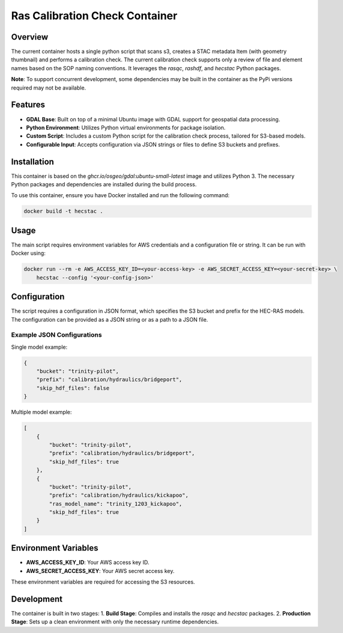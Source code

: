 ===============================
Ras Calibration Check Container
===============================

.. code-block:: bash
    # Pull Container from GH Repository
    docker pull ghcr.io/fema-ffrd/hecstac:0.1.0rc4-dev

Overview
========

The current container hosts a single python script that scans s3, creates a STAC metadata Item (with geometry thumbnail) and performs
a calibration check. The current calibration check supports only a review of file and element names based on the SOP naming conventions.
It leverages the `rasqc`, `rashdf`, and `hecstac` Python packages.

**Note**: To support concurrent development, some dependencies may be built in the container as the PyPi versions required may not be available.

Features
========

- **GDAL Base**: Built on top of a minimal Ubuntu image with GDAL support for geospatial data processing.
- **Python Environment**: Utilizes Python virtual environments for package isolation.
- **Custom Script**: Includes a custom Python script for the calibration check process, tailored for S3-based models.
- **Configurable Input**: Accepts configuration via JSON strings or files to define S3 buckets and prefixes.

Installation
============

This container is based on the `ghcr.io/osgeo/gdal:ubuntu-small-latest` image and utilizes Python 3. The necessary Python packages and dependencies are installed during the build process.

To use this container, ensure you have Docker installed and run the following command:

.. code-block:: bash

    docker build -t hecstac .

Usage
=====

The main script requires environment variables for AWS credentials and a configuration file or string. It can be run with Docker using:

.. code-block:: bash

    docker run --rm -e AWS_ACCESS_KEY_ID=<your-access-key> -e AWS_SECRET_ACCESS_KEY=<your-secret-key> \
        hecstac --config '<your-config-json>'

Configuration
=============

The script requires a configuration in JSON format, which specifies the S3 bucket and prefix for the HEC-RAS models. The configuration can be provided as a JSON string or as a path to a JSON file.

Example JSON Configurations
---------------------------

Single model example:

.. code-block:: json

    {
        "bucket": "trinity-pilot",
        "prefix": "calibration/hydraulics/bridgeport",
        "skip_hdf_files": false
    }

Multiple model example:

.. code-block:: json

    [
        {
            "bucket": "trinity-pilot",
            "prefix": "calibration/hydraulics/bridgeport",
            "skip_hdf_files": true
        },
        {
            "bucket": "trinity-pilot",
            "prefix": "calibration/hydraulics/kickapoo",
            "ras_model_name": "trinity_1203_kickapoo",
            "skip_hdf_files": true
        }
    ]

Environment Variables
=====================

- **AWS_ACCESS_KEY_ID**: Your AWS access key ID.
- **AWS_SECRET_ACCESS_KEY**: Your AWS secret access key.

These environment variables are required for accessing the S3 resources.

Development
===========

The container is built in two stages:
1. **Build Stage**: Compiles and installs the `rasqc` and `hecstac` packages.
2. **Production Stage**: Sets up a clean environment with only the necessary runtime dependencies.
